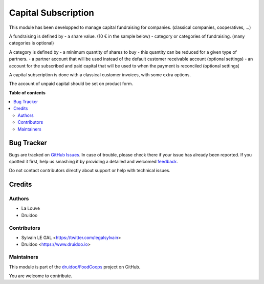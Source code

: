 ====================
Capital Subscription
====================

.. !!!!!!!!!!!!!!!!!!!!!!!!!!!!!!!!!!!!!!!!!!!!!!!!!!!!
   !! This file is generated by oca-gen-addon-readme !!
   !! changes will be overwritten.                   !!
   !!!!!!!!!!!!!!!!!!!!!!!!!!!!!!!!!!!!!!!!!!!!!!!!!!!!

.. |badge1| image:: https://img.shields.io/badge/maturity-Beta-yellow.png
    :target: https://odoo-community.org/page/development-status
    :alt: Beta
.. |badge2| image:: https://img.shields.io/badge/licence-AGPL--3-blue.png
    :target: http://www.gnu.org/licenses/agpl-3.0-standalone.html
    :alt: License: AGPL-3
.. |badge3| image:: https://img.shields.io/badge/github-druidoo%2FFoodCoops-lightgray.png?logo=github
    :target: https://github.com/druidoo/FoodCoops/tree/12.0/capital_subscription
    :alt: druidoo/FoodCoops

|badge1| |badge2| |badge3| 

This module has been developped to manage capital fundraising for companies.
(classical companies, cooperatives, ...)

A fundraising is defined by
- a share value. (10 € in the sample below)
- category or categories of fundraising. (many categories is optional)

.. image:: https://raw.githubusercontent.com/druidoo/FoodCoops/12.0/capital_subscription/static/description/capital_fundraising.png

A category is defined by
- a minimum quantity of shares to buy
- this quantity can be reduced for a given type of partners.
- a partner account that will be used instead of the default customer receivable account (optional settings)
- an account for the subscribed and paid capital that will be used to when the payment is reconciled (optional settings)

.. image:: https://raw.githubusercontent.com/druidoo/FoodCoops/12.0/capital_subscription/static/description/capital_fundraising_category.png

A capital subscription is done with a classical customer invoices, with some extra options.

.. image:: https://raw.githubusercontent.com/druidoo/FoodCoops/12.0/capital_subscription/static/description/account_invoice.png

The account of unpaid capital should be set on product form.

.. image:: https://raw.githubusercontent.com/druidoo/FoodCoops/12.0/capital_subscription/static/description/product_template.png

**Table of contents**

.. contents::
   :local:

Bug Tracker
===========

Bugs are tracked on `GitHub Issues <https://github.com/druidoo/FoodCoops/issues>`_.
In case of trouble, please check there if your issue has already been reported.
If you spotted it first, help us smashing it by providing a detailed and welcomed
`feedback <https://github.com/druidoo/FoodCoops/issues/new?body=module:%20capital_subscription%0Aversion:%2012.0%0A%0A**Steps%20to%20reproduce**%0A-%20...%0A%0A**Current%20behavior**%0A%0A**Expected%20behavior**>`_.

Do not contact contributors directly about support or help with technical issues.

Credits
=======

Authors
~~~~~~~

* La Louve
* Druidoo

Contributors
~~~~~~~~~~~~

* Sylvain LE GAL <https://twitter.com/legalsylvain>
* Druidoo <https://www.druidoo.io>

Maintainers
~~~~~~~~~~~

This module is part of the `druidoo/FoodCoops <https://github.com/druidoo/FoodCoops/tree/12.0/capital_subscription>`_ project on GitHub.

You are welcome to contribute.
